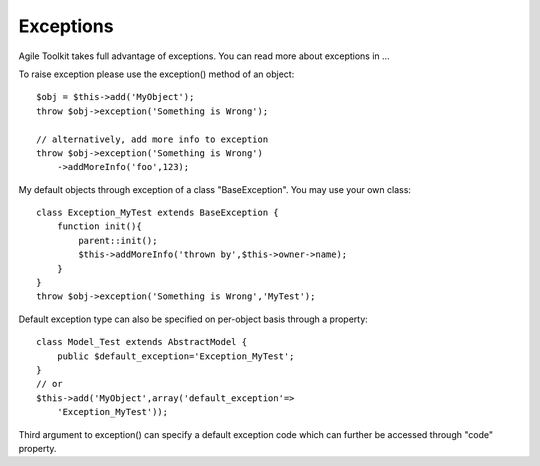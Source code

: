 Exceptions
~~~~~~~~~~

Agile Toolkit takes full advantage of exceptions. You can read more
about exceptions in ...

To raise exception please use the exception() method of an object:

::

    $obj = $this->add('MyObject');
    throw $obj->exception('Something is Wrong');

    // alternatively, add more info to exception
    throw $obj->exception('Something is Wrong')
        ->addMoreInfo('foo',123);

My default objects through exception of a class "BaseException". You may
use your own class:

::

    class Exception_MyTest extends BaseException {
        function init(){
            parent::init();
            $this->addMoreInfo('thrown by',$this->owner->name);
        }
    }
    throw $obj->exception('Something is Wrong','MyTest');

Default exception type can also be specified on per-object basis through
a property:

::

    class Model_Test extends AbstractModel {
        public $default_exception='Exception_MyTest';
    }
    // or
    $this->add('MyObject',array('default_exception'=>
        'Exception_MyTest'));

Third argument to exception() can specify a default exception code which
can further be accessed through "code" property.

